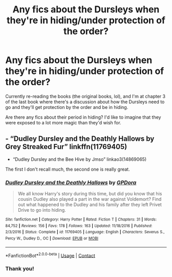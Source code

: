 #+TITLE: Any fics about the Dursleys when they're in hiding/under protection of the order?

* Any fics about the Dursleys when they're in hiding/under protection of the order?
:PROPERTIES:
:Author: WorthDare
:Score: 3
:DateUnix: 1607920470.0
:DateShort: 2020-Dec-14
:FlairText: Recommendation
:END:
Currently re-reading the books (the original books, lol), and I'm at chapter 3 of the last book where there's a discussion about how the Dursleys need to go and they'll get protection by the order and be in hiding.

Are there any fics about their period in hiding? I'd like to imagine that they were exposed to a lot more magic than they'd wish for.


** - “Dudley Dursley and the Deathly Hallows by Grey Streaked Fur” linkffn(11769405)
- “Dudley Dursley and the Bee Hive by Jmso” linkao3(14869065)

The first I don't recall much, the second one is really great.
:PROPERTIES:
:Author: ceplma
:Score: 1
:DateUnix: 1607925767.0
:DateShort: 2020-Dec-14
:END:

*** [[https://www.fanfiction.net/s/11769405/1/][*/Dudley Dursley and the Deathly Hallows/*]] by [[https://www.fanfiction.net/u/1648649/GPDora][/GPDora/]]

#+begin_quote
  We all know Harry's story during this time, but did you know that his cousin Dudley also played a part in the war against Voldemort? Find out what happened to the Dudley and his family after they left Privet Drive to go into hiding.
#+end_quote

^{/Site/:} ^{fanfiction.net} ^{*|*} ^{/Category/:} ^{Harry} ^{Potter} ^{*|*} ^{/Rated/:} ^{Fiction} ^{T} ^{*|*} ^{/Chapters/:} ^{31} ^{*|*} ^{/Words/:} ^{84,752} ^{*|*} ^{/Reviews/:} ^{156} ^{*|*} ^{/Favs/:} ^{178} ^{*|*} ^{/Follows/:} ^{163} ^{*|*} ^{/Updated/:} ^{11/18/2016} ^{*|*} ^{/Published/:} ^{2/3/2016} ^{*|*} ^{/Status/:} ^{Complete} ^{*|*} ^{/id/:} ^{11769405} ^{*|*} ^{/Language/:} ^{English} ^{*|*} ^{/Characters/:} ^{Severus} ^{S.,} ^{Percy} ^{W.,} ^{Dudley} ^{D.,} ^{OC} ^{*|*} ^{/Download/:} ^{[[http://www.ff2ebook.com/old/ffn-bot/index.php?id=11769405&source=ff&filetype=epub][EPUB]]} ^{or} ^{[[http://www.ff2ebook.com/old/ffn-bot/index.php?id=11769405&source=ff&filetype=mobi][MOBI]]}

--------------

*FanfictionBot*^{2.0.0-beta} | [[https://github.com/FanfictionBot/reddit-ffn-bot/wiki/Usage][Usage]] | [[https://www.reddit.com/message/compose?to=tusing][Contact]]
:PROPERTIES:
:Author: FanfictionBot
:Score: 1
:DateUnix: 1607925818.0
:DateShort: 2020-Dec-14
:END:


*** Thank you!
:PROPERTIES:
:Author: WorthDare
:Score: 1
:DateUnix: 1607967564.0
:DateShort: 2020-Dec-14
:END:
